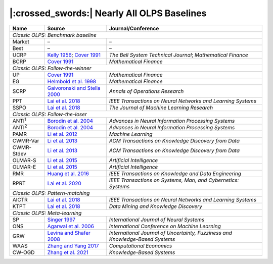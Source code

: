 .. _supported_baselines:

|:crossed_swords:| Nearly All OLPS Baselines
============================================


.. table::
   :class: ghost
   :widths: auto

   +-------------------+--------------------------------------+----------------------------------+
   | Name              | Source                               | Journal/Conference               |
   |                   |                                      |                                  |
   +===================+======================================+==================================+
   | *Classic OLPS: Benchmark baseline*                                                          |
   +-------------------+--------------------------------------+----------------------------------+
   | Market            | –                                    | –                                |
   +-------------------+--------------------------------------+----------------------------------+
   | Best              | –                                    | –                                |
   +-------------------+--------------------------------------+----------------------------------+
   | UCRP              | `Kelly                               | *The Bell System                 |
   |                   | 1956 <https://ieeexplore.ieee        | Technical                        |
   |                   | .org/abstract/document/6771227/>`__; | Journal*;                        |
   |                   | `Cover                               | *Mathematical                    |
   |                   | 1991 <https:                         | Finance*                         |
   |                   | //onlinelibrary.wiley.com/doi/abs/10 |                                  |
   |                   | .1111/j.1467-9965.1991.tb00002.x>`__ |                                  |
   |                   |                                      |                                  |
   +-------------------+--------------------------------------+----------------------------------+
   | BCRP              | `Cover                               | *Mathematical                    |
   |                   | 1991 <https:                         | Finance*                         |
   |                   | //onlinelibrary.wiley.com/doi/abs/10 |                                  |
   |                   | .1111/j.1467-9965.1991.tb00002.x>`__ |                                  |
   |                   |                                      |                                  |
   +-------------------+--------------------------------------+----------------------------------+
   | *Classic OLPS: Follow-the-winner*                                                           |
   +-------------------+--------------------------------------+----------------------------------+
   | UP                | `Cover                               | *Mathematical                    |
   |                   | 1991 <https:                         | Finance*                         |
   |                   | //onlinelibrary.wiley.com/doi/abs/10 |                                  |
   |                   | .1111/j.1467-9965.1991.tb00002.x>`__ |                                  |
   |                   |                                      |                                  |
   +-------------------+--------------------------------------+----------------------------------+
   | EG                | `Helmbold et al.                     | *Mathematical                    |
   |                   | 1998                                 | Finance*                         |
   |                   | <https://onlinelibrary.wiley.com     |                                  |
   |                   | /doi/abs/10.1111/1467-9965.00058>`__ |                                  |
   |                   |                                      |                                  |
   +-------------------+--------------------------------------+----------------------------------+
   | SCRP              | `Gaivoronski and Stella              | *Annals of                       |
   |                   | 2000 <https://link.springer.com      | Operations                       |
   |                   | /article/10.1023/A:1019271201970>`__ | Research*                        |
   |                   |                                      |                                  |
   +-------------------+--------------------------------------+----------------------------------+
   | PPT               | `Lai et                              | *IEEE                            |
   |                   | al. 2018 <https://ieeexplore.ie      | Transactions on                  |
   |                   | ee.org/abstract/document/7942104>`__ | Neural Networks                  |
   |                   |                                      | and Learning                     |
   |                   |                                      | Systems*                         |
   |                   |                                      |                                  |
   +-------------------+--------------------------------------+----------------------------------+
   | SSPO              | `Lai et                              | *The Journal of                  |
   |                   | al. 2018 <https://www                | Machine Learning                 |
   |                   | .jmlr.org/papers/v19/17-558.html>`__ | Research*                        |
   |                   |                                      |                                  |
   +-------------------+--------------------------------------+----------------------------------+
   | *Classic OLPS: Follow-the-loser*                                                            |
   +-------------------+--------------------------------------+----------------------------------+
   | ANTI\ :sup:`1`\   | `Borodin et                          | *Advances in                     |
   |                   | al. 2004 <h                          | Neural                           |
   |                   | ttps://proceedings.neurips.cc/paper_ | Information                      |
   |                   | files/paper/2003/hash/8c9f32e03aeb2e | Processing                       |
   |                   | 3000825c8c875c4edd-Abstract.html>`__ | Systems*                         |
   |                   |                                      |                                  |
   +-------------------+--------------------------------------+----------------------------------+
   | ANTI\ :sup:`2`\   | `Borodin et                          | *Advances in                     |
   |                   | al. 2004 <h                          | Neural                           |
   |                   | ttps://proceedings.neurips.cc/paper_ | Information                      |
   |                   | files/paper/2003/hash/8c9f32e03aeb2e | Processing                       |
   |                   | 3000825c8c875c4edd-Abstract.html>`__ | Systems*                         |
   |                   |                                      |                                  |
   +-------------------+--------------------------------------+----------------------------------+
   | PAMR              | `Li et al.                           | *Machine                         |
   |                   | 2012                                 | Learning*                        |
   |                   | <https://link.springer.com/a         |                                  |
   |                   | rticle/10.1007/s10994-012-5281-z>`__ |                                  |
   |                   |                                      |                                  |
   +-------------------+--------------------------------------+----------------------------------+
   | CWMR-Var          | `Li et                               | *ACM                             |
   |                   | al. 2013 <https://dl.acm.org         | Transactions on                  |
   |                   | /doi/abs/10.1145/2435209.2435213>`__ | Knowledge                        |
   |                   |                                      | Discovery from                   |
   |                   |                                      | Data*                            |
   |                   |                                      |                                  |
   +-------------------+--------------------------------------+----------------------------------+
   | CWMR-Stdev        | `Li et                               | *ACM                             |
   |                   | al. 2013 <https://dl.acm.org         | Transactions on                  |
   |                   | /doi/abs/10.1145/2435209.2435213>`__ | Knowledge                        |
   |                   |                                      | Discovery from                   |
   |                   |                                      | Data*                            |
   |                   |                                      |                                  |
   +-------------------+--------------------------------------+----------------------------------+
   | OLMAR-S           | `Li et                               | *Artificial                      |
   |                   | al. 2015                             | Intelligence*                    |
   |                   | <https://www.sciencedirect.com/scien |                                  |
   |                   | ce/article/pii/S0004370215000168>`__ |                                  |
   |                   |                                      |                                  |
   +-------------------+--------------------------------------+----------------------------------+
   | OLMAR-E           | `Li et                               | *Artificial                      |
   |                   | al. 2015                             | Intelligence*                    |
   |                   | <https://www.sciencedirect.com/scien |                                  |
   |                   | ce/article/pii/S0004370215000168>`__ |                                  |
   |                   |                                      |                                  |
   +-------------------+--------------------------------------+----------------------------------+
   | RMR               | `Huang et                            | *IEEE                            |
   |                   | al. 2016 <https://ieeexplore.ie      | Transactions on                  |
   |                   | ee.org/abstract/document/7465840>`__ | Knowledge and                    |
   |                   |                                      | Data                             |
   |                   |                                      | Engineering*                     |
   |                   |                                      |                                  |
   +-------------------+--------------------------------------+----------------------------------+
   | RPRT              | `Lai et                              | *IEEE                            |
   |                   | al. 2020 <https://ieeexplore.iee     | Transactions on                  |
   |                   | e.org/abstract/document/8411138/>`__ | Systems, Man,                    |
   |                   |                                      | and Cybernetics:                 |
   |                   |                                      | Systems*                         |
   |                   |                                      |                                  |
   +-------------------+--------------------------------------+----------------------------------+
   | *Classic OLPS: Pattern-matching*                                                            |
   +-------------------+--------------------------------------+----------------------------------+
   | AICTR             | `Lai et                              | *IEEE                            |
   |                   | al. 2018 <https://ieeexplore.ie      | Transactions on                  |
   |                   | ee.org/abstract/document/8356708>`__ | Neural Networks                  |
   |                   |                                      | and Learning                     |
   |                   |                                      | Systems*                         |
   |                   |                                      |                                  |
   +-------------------+--------------------------------------+----------------------------------+
   | KTPT              | `Lai et                              | *Data Mining and                 |
   |                   | al.                                  | Knowledge                        |
   |                   | 2018 <https://link.springer.com/a    | Discovery*                       |
   |                   | rticle/10.1007/s10618-018-0579-5>`__ |                                  |
   |                   |                                      |                                  |
   +-------------------+--------------------------------------+----------------------------------+
   | *Classic OLPS: Meta-learning*                                                               |
   +-------------------+--------------------------------------+----------------------------------+
   | SP                | `Singer                              | *International                   |
   |                   | 1997                                 | Journal of                       |
   |                   | <https://www.worldscientific.com/d   | Neural Systems*                  |
   |                   | oi/abs/10.1142/s0129065797000434>`__ |                                  |
   |                   |                                      |                                  |
   +-------------------+--------------------------------------+----------------------------------+
   | ONS               | `Agarwal et                          | *International                   |
   |                   | al. 2006 <https://dl.acm.org         | Conference on                    |
   |                   | /doi/abs/10.1145/1143844.1143846>`__ | Machine                          |
   |                   |                                      | Learning*                        |
   |                   |                                      |                                  |
   +-------------------+--------------------------------------+----------------------------------+
   | GRW               | `Levina and Shafer                   | *International                   |
   |                   | 2008                                 | Journal of                       |
   |                   | <https://www.worldscientific.com/d   | Uncertainty,                     |
   |                   | oi/abs/10.1142/S0218488508005364>`__ | Fuzziness and                    |
   |                   |                                      | Knowledge-Based                  |
   |                   |                                      | Systems*                         |
   |                   |                                      |                                  |
   +-------------------+--------------------------------------+----------------------------------+
   | WAAS              | `Zhang and Yang                      | *Computational                   |
   |                   | 2017 <https://link.springer.com/a    | Economics*                       |
   |                   | rticle/10.1007/s10614-016-9585-0>`__ |                                  |
   |                   |                                      |                                  |
   +-------------------+--------------------------------------+----------------------------------+
   | CW-OGD            | `Zhang et                            | *Knowledge-Based                 |
   |                   | al. 2021                             | Systems*                         |
   |                   | <https://www.sciencedirect.com/scien |                                  |
   |                   | ce/article/pii/S0950705121007954>`__ |                                  |
   |                   |                                      |                                  |
   +-------------------+--------------------------------------+----------------------------------+
